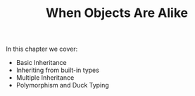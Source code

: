 #+TITLE: When Objects Are Alike

In this chapter we cover:
- Basic Inheritance
- Inheriting from built-in types
- Multiple Inheritance
- Polymorphism and Duck Typing
